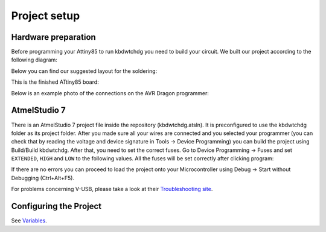 *************
Project setup
*************

Hardware preparation
====================

Before programming your Attiny85 to run kbdwtchdg you need to build your circuit.
We built our project according to the following diagram:

.. image:: ../images/kbdwtchdg.png
   :scale: 40%
   :align: center
   
Below you can find our suggested layout for the soldering:


.. image:: ../images/boardLayout.gif
   :scale: 110%
   :align: center
   
This is the finished ATtiny85 board:

.. image:: ../images/boardPhoto.jpg
   :scale: 70%
   :align: center

Below is an example photo of the connections on the AVR Dragon programmer:

.. image:: ../images/circuit_info.png
   :scale: 40%
   :align: center


AtmelStudio 7
=============

There is an AtmelStudio 7 project file inside the repository (kbdwtchdg.atsln). It is preconfigured to use the kbdwtchdg folder
as its project folder. After you made sure all your wires are connected and you selected your programmer (you can check that by 
reading the voltage and device signature in Tools -> Device Programming) you can build the project using Build/Build kbdwtchdg. After that,
you need to set the correct fuses. Go to Device Programming -> Fuses and set ``EXTENDED``, ``HIGH`` and ``LOW`` to the following values.
All the fuses will be set correctly after clicking program:

.. image:: ../images/fuses.png
	:scale: 75%
	:align: center

If there are no errors you can proceed to load the project onto your Microcontroller using Debug -> Start without Debugging (Ctrl+Alt+F5). 

For problems concerning V-USB, please take a look at their `Troubleshooting site <http://vusb.wikidot.com/troubleshooting>`_.

Configuring the Project
=======================

See `Variables <main.html#variables>`_.
